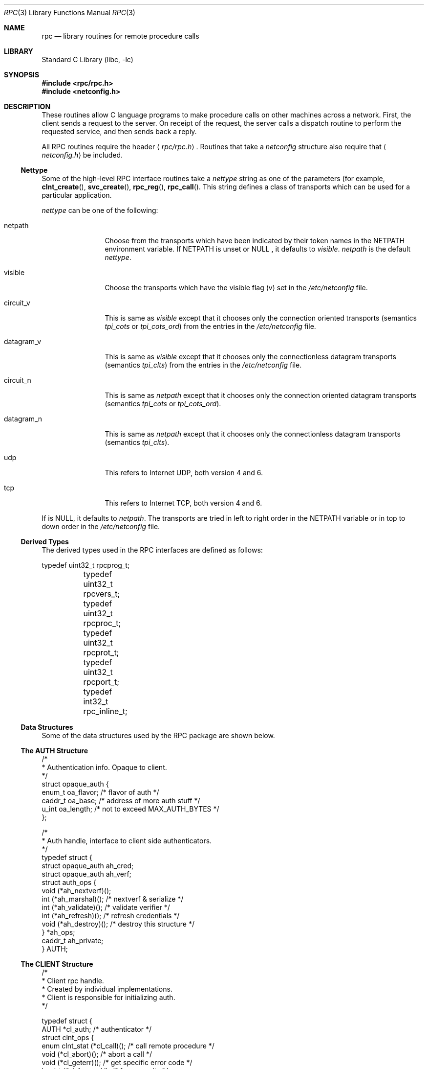 .\" @(#)rpc.3n 1.31 93/08/31 SMI; from SVr4
.\" Copyright 1989 AT&T
.\"	$NetBSD: rpc.3,v 1.20 2006/09/16 08:29:08 yamt Exp $
.Dd May 7, 1993
.Dt RPC 3
.Os
.Sh NAME
.Nm rpc
.Nd library routines for remote procedure calls
.Sh LIBRARY
.Lb libc
.Sh SYNOPSIS
.In rpc/rpc.h
.In netconfig.h
.Sh DESCRIPTION
These
routines allow C language programs to make procedure
calls on other machines across a network.
First, the client sends a request to the server.
On receipt of the request, the server calls a dispatch routine
to perform the requested service, and then sends back a reply.
.Pp
All
RPC routines require the header
.Aq Pa rpc/rpc.h .
Routines that take a
.Fa netconfig
structure also require that
.Aq Pa netconfig.h
be included.
.Ss Nettype
Some of the high-level
RPC interface routines take a
.Fa nettype
string as one of the parameters
(for example,
.Fn clnt_create ,
.Fn svc_create ,
.Fn rpc_reg ,
.Fn rpc_call .
This string defines a class of transports which can be used
for a particular application.
.Pp
.Fa nettype
can be one of the following:
.Bl -tag -width datagram_v
.It netpath
Choose from the transports which have been
indicated by their token names in the
.Ev NETPATH
environment variable.
If
.Ev NETPATH
is unset or
.Dv NULL
, it defaults to
.Fa visible .
.Fa netpath
is the default
.Fa nettype .
.It visible
Choose the transports which have the visible flag (v)
set in the
.Pa /etc/netconfig
file.
.It circuit_v
This is same as
.Fa visible
except that it chooses only the connection oriented transports
(semantics
.Fa tpi_cots
or
.Fa tpi_cots_ord )
from the entries in the
.Pa /etc/netconfig
file.
.It datagram_v
This is same as
.Fa visible
except that it chooses only the connectionless datagram transports
(semantics
.Fa tpi_clts )
from the entries in the
.Pa /etc/netconfig
file.
.It circuit_n
This is same as
.Fa netpath
except that it chooses only the connection oriented datagram transports
(semantics
.Fa tpi_cots
or
.Fa tpi_cots_ord ) .
.It datagram_n
This is same as
.Fa netpath
except that it chooses only the connectionless datagram transports
(semantics
.Fa tpi_clts ) .
.It udp
This refers to Internet UDP, both version 4 and 6.
.It tcp
This refers to Internet TCP, both version 4 and 6.
.El
.Pp
If
.I nettype
is
.Dv NULL ,
it defaults to
.Fa netpath .
The transports are tried in left to right order in the
.Ev NETPATH
variable or in top to down order in the
.Pa /etc/netconfig
file.
.Ss Derived Types
The derived types used in the RPC interfaces are defined as follows:
.Bd -literal
	typedef uint32_t rpcprog_t;
	typedef uint32_t rpcvers_t;
	typedef uint32_t rpcproc_t;
	typedef uint32_t rpcprot_t;
	typedef uint32_t rpcport_t;
	typedef   int32_t rpc_inline_t;
.Ed
.Ss Data Structures
Some of the data structures used by the
RPC package are shown below.
.Ss The AUTH Structure
.Bd -literal
/*
 * Authentication info. Opaque to client.
 */
struct opaque_auth {
    enum_t    oa_flavor;    /* flavor of auth */
    caddr_t    oa_base;    /* address of more auth stuff */
    u_int    oa_length;    /* not to exceed MAX_AUTH_BYTES */
};

/*
 * Auth handle, interface to client side authenticators.
 */
typedef struct {
    struct    opaque_auth    ah_cred;
    struct    opaque_auth    ah_verf;
    struct auth_ops {
        void    (*ah_nextverf)(\|);
        int    (*ah_marshal)(\|);    /* nextverf \*[Am] serialize */
        int    (*ah_validate)(\|);    /* validate verifier */
        int    (*ah_refresh)(\|);    /* refresh credentials */
        void    (*ah_destroy)(\|);    /* destroy this structure */
    } *ah_ops;
    caddr_t ah_private;
} AUTH;
.Ed
.Ss The CLIENT Structure
.Bd -literal
/*
 * Client rpc handle.
 * Created by individual implementations.
 * Client is responsible for initializing auth.
 */

typedef struct {
    AUTH    *cl_auth;    /* authenticator */
    struct clnt_ops {
        enum clnt_stat    (*cl_call)();    /* call remote procedure */
        void    (*cl_abort)();        /* abort a call */
        void    (*cl_geterr)();        /* get specific error code */
        bool_t    (*cl_freeres)();    /* frees results */
        void    (*cl_destroy)();    /* destroy this structure */
        bool_t    (*cl_control)();    /* the ioctl() of rpc */
    } *cl_ops;
    caddr_t    cl_private;    /* private stuff */
    char    *cl_netid;    /* network identifier */
    char    *cl_tp;        /* device name */
} CLIENT;
.Ed
.Ss The SVCXPRT structure
.Bd -literal
enum xprt_stat {
    XPRT_DIED,
    XPRT_MOREREQS,
    XPRT_IDLE
};

/*
 * Server side transport handle
 */
typedef struct {
    int    xp_fd;    /* file descriptor for the server handle */
    u_short    xp_port;    /* obsolete */
    const struct xp_ops {
        bool_t    (*xp_recv)();    /* receive incoming requests */
        enum xprt_stat    (*xp_stat)();    /* get transport status */
        bool_t    (*xp_getargs)();    /* get arguments */
        bool_t    (*xp_reply)();      /* send reply */
        bool_t    (*xp_freeargs)(); /* free mem allocated for args */
        void    (*xp_destroy)();    /* destroy this struct */
    } *xp_ops;
    int    xp_addrlen;    /* length of remote addr.  Obsolete */
    struct sockaddr_in    xp_raddr; /* Obsolete */
    const struct xp_ops2 {
        bool_t    (*xp_control)();    /* catch-all function */
    } *xp_ops2;
    char    *xp_tp;    /* transport provider device name */
    char    *xp_netid;    /* network identifier */
    struct netbuf    xp_ltaddr;    /* local transport address */
    struct netbuf    xp_rtaddr;    /* remote transport address */
    struct opaque_auth    xp_verf;    /* raw response verifier */
    caddr_t    xp_p1;    /* private: for use by svc ops */
    caddr_t    xp_p2;    /* private: for use by svc ops */
    caddr_t    xp_p3;    /* private: for use by svc lib */
    int    xp_type    /* transport type */
} SVCXPRT;
.Ed
.Ss The svc_req structure
.Bd -literal
struct svc_req {
    rpcprog_t    rq_prog;    /* service program number */
    rpcvers_t    rq_vers;    /* service protocol version */
    rpcproc_t    rq_proc;    /* the desired procedure */
    struct opaque_auth    rq_cred;    /* raw creds from the wire */
    caddr_t    rq_clntcred;    /* read only cooked cred */
    SVCXPRT    *rq_xprt;    /* associated transport */
};
.Ed
.Ss The XDR structure
.Bd -literal
/*
 * XDR operations.
 * XDR_ENCODE causes the type to be encoded into the stream.
 * XDR_DECODE causes the type to be extracted from the stream.
 * XDR_FREE can be used to release the space allocated by an XDR_DECODE
 * request.
 */
enum xdr_op {
    XDR_ENCODE=0,
    XDR_DECODE=1,
    XDR_FREE=2
};
/*
 * This is the number of bytes per unit of external data.
 */
#define BYTES_PER_XDR_UNIT    (4)
#define RNDUP(x)  ((((x) + BYTES_PER_XDR_UNIT - 1) /
                   BYTES_PER_XDR_UNIT) \e * BYTES_PER_XDR_UNIT)

/*
 * A xdrproc_t exists for each data type which is to be encoded or
 * decoded.  The second argument to the xdrproc_t is a pointer to
 * an opaque pointer.  The opaque pointer generally points to a
 * structure of the data type to be decoded.  If this points to 0,
 * then the type routines should allocate dynamic storage of the
 * appropriate size and return it.
 * bool_t  (*xdrproc_t)(XDR *, caddr_t *);
 */
typedef  bool_t (*xdrproc_t)();

/*
 * The XDR handle.
 * Contains operation which is being applied to the stream,
 * an operations vector for the particular implementation
 */
typedef struct {
    enum xdr_op    x_op;    /* operation; fast additional param */
    struct xdr_ops {
        bool_t    (*x_getlong)();    /* get a long from underlying stream */
        bool_t    (*x_putlong)();    /* put a long to underlying stream */
        bool_t    (*x_getbytes)(); /* get bytes from underlying stream */
        bool_t    (*x_putbytes)(); /* put bytes to underlying stream */
        u_int    (*x_getpostn)(); /* returns bytes off from beginning */
        bool_t    (*x_setpostn)(); /* lets you reposition the stream */
        long *    (*x_inline)();    /* buf quick ptr to buffered data */
        void    (*x_destroy)();    /* free privates of this xdr_stream */
    } *x_ops;
    caddr_t    x_public;    /* users' data */
    caddr_t    x_private;    /* pointer to private data */
    caddr_t    x_base;    /* private used for position info */
    int    x_handy;    /* extra private word */
} XDR;

/*
 * The netbuf structure. This structure is defined in \*[Lt]xti.h\*[Gt] on SysV
 * systems, but NetBSD does not use XTI.
 *
 * Usually, buf will point to a struct sockaddr, and len and maxlen
 * will contain the length and maximum length of that socket address,
 * respectively.
 */
struct netbuf {
	unsigned int maxlen;
	unsigned int len;
	void *buf;
};

/*
 * The format of the address and options arguments of the XTI t_bind call.
 * Only provided for compatibility, it should not be used other than
 * as an argument to svc_tli_create().
 */

struct t_bind {
	struct netbuf   addr;
	unsigned int    qlen;
};
.Ed
.Ss Index to Routines
The following table lists RPC routines and the manual reference
pages on which they are described:
.Bl -column "authunix_create_default()" "rpc_clnt_create(3)"
.It Em "RPC Routine" Ta Em "Manual Reference Page"
.Pp
.It Fn auth_destroy Ta
.Xr rpc_clnt_auth 3 ,
.It Fn authdes_create Ta
.Xr rpc_soc 3 ,
.It Fn authnone_create Ta
.Xr rpc_clnt_auth 3 ,
.It Fn authsys_create Ta
.Xr rpc_clnt_auth 3 ,
.It Fn authsys_create_default Ta
.Xr rpc_clnt_auth 3 ,
.It Fn authunix_create Ta
.Xr rpc_soc 3 ,
.It Fn authunix_create_default Ta
.Xr rpc_soc 3 ,
.It Fn callrpc Ta
.Xr rpc_soc 3 ,
.It Fn clnt_broadcast Ta
.Xr rpc_soc 3 ,
.It Fn clnt_call Ta
.Xr rpc_clnt_calls 3 ,
.It Fn clnt_control Ta
.Xr rpc_clnt_create 3 ,
.It Fn clnt_create Ta
.Xr rpc_clnt_create 3 ,
.It Fn clnt_destroy Ta
.Xr rpc_clnt_create 3 ,
.It Fn clnt_dg_create Ta
.Xr rpc_clnt_create 3 ,
.It Fn clnt_freeres Ta
.Xr rpc_clnt_calls 3 ,
.It Fn clnt_geterr Ta
.Xr rpc_clnt_calls 3 ,
.It Fn clnt_pcreateerror Ta
.Xr rpc_clnt_create 3 ,
.It Fn clnt_perrno Ta
.Xr rpc_clnt_calls 3 ,
.It Fn clnt_perror Ta
.Xr rpc_clnt_calls 3 ,
.It Fn clnt_raw_create Ta
.Xr rpc_clnt_create 3 ,
.It Fn clnt_spcreateerror Ta
.Xr rpc_clnt_create 3 ,
.It Fn clnt_sperrno Ta
.Xr rpc_clnt_calls 3 ,
.It Fn clnt_sperror Ta
.Xr rpc_clnt_calls 3 ,
.It Fn clnt_tli_create Ta
.Xr rpc_clnt_create 3 ,
.It Fn clnt_tp_create Ta
.Xr rpc_clnt_create 3 ,
.It Fn clnt_udpcreate Ta
.Xr rpc_soc 3 ,
.It Fn clnt_vc_create Ta
.Xr rpc_clnt_create 3 ,
.It Fn clntraw_create Ta
.Xr rpc_soc 3 ,
.It Fn clnttcp_create Ta
.Xr rpc_soc 3 ,
.It Fn clntudp_bufcreate Ta
.Xr rpc_soc 3 ,
.It Fn get_myaddress Ta
.Xr rpc_soc 3 ,
.It Fn pmap_getmaps Ta
.Xr rpc_soc 3 ,
.It Fn pmap_getport Ta
.Xr rpc_soc 3 ,
.It Fn pmap_rmtcall Ta
.Xr rpc_soc 3 ,
.It Fn pmap_set Ta
.Xr rpc_soc 3 ,
.It Fn pmap_unset Ta
.Xr rpc_soc 3 ,
.It Fn registerrpc Ta
.Xr rpc_soc 3 ,
.It Fn rpc_broadcast Ta
.Xr rpc_clnt_calls 3 ,
.It Fn rpc_broadcast_exp Ta
.Xr rpc_clnt_calls 3 ,
.It Fn rpc_call Ta
.Xr rpc_clnt_calls 3 ,
.It Fn rpc_reg Ta
.Xr rpc_svc_calls 3 ,
.It Fn svc_create Ta
.Xr rpc_svc_create 3 ,
.It Fn svc_destroy Ta
.Xr rpc_svc_create 3 ,
.It Fn svc_dg_create Ta
.Xr rpc_svc_create 3 ,
.It Fn svc_dg_enablecache Ta
.Xr rpc_svc_calls 3 ,
.It Fn svc_fd_create Ta
.Xr rpc_svc_create 3 ,
.It Fn svc_fds Ta
.Xr rpc_soc 3 ,
.It Fn svc_freeargs Ta
.Xr rpc_svc_reg 3 ,
.It Fn svc_getargs Ta
.Xr rpc_svc_reg 3 ,
.It Fn svc_getcaller Ta
.Xr rpc_soc 3 ,
.It Fn svc_getreq Ta
.Xr rpc_soc 3 ,
.It Fn svc_getreqset Ta
.Xr rpc_svc_calls 3 ,
.It Fn svc_getrpccaller Ta
.Xr rpc_svc_calls 3 ,
.It Fn svc_kerb_reg Ta
.Xr kerberos_rpc 3 ,
.It Fn svc_raw_create Ta
.Xr rpc_svc_create 3 ,
.It Fn svc_reg Ta
.Xr rpc_svc_calls 3 ,
.It Fn svc_register Ta
.Xr rpc_soc 3 ,
.It Fn svc_run Ta
.Xr rpc_svc_reg 3 ,
.It Fn svc_sendreply Ta
.Xr rpc_svc_reg 3 ,
.It Fn svc_tli_create Ta
.Xr rpc_svc_create 3 ,
.It Fn svc_tp_create Ta
.Xr rpc_svc_create 3 ,
.It Fn svc_unreg Ta
.Xr rpc_svc_calls 3 ,
.It Fn svc_unregister Ta
.Xr rpc_soc 3 ,
.It Fn svc_vc_create Ta
.Xr rpc_svc_create 3 ,
.It Fn svcerr_auth Ta
.Xr rpc_svc_err 3 ,
.It Fn svcerr_decode Ta
.Xr rpc_svc_err 3 ,
.It Fn svcerr_noproc Ta
.Xr rpc_svc_err 3 ,
.It Fn svcerr_noprog Ta
.Xr rpc_svc_err 3 ,
.It Fn svcerr_progvers Ta
.Xr rpc_svc_err 3 ,
.It Fn svcerr_systemerr Ta
.Xr rpc_svc_err 3 ,
.It Fn svcerr_weakauth Ta
.Xr rpc_svc_err 3 ,
.It Fn svcfd_create Ta
.Xr rpc_soc 3 ,
.It Fn svcraw_create Ta
.Xr rpc_soc 3 ,
.It Fn svctcp_create Ta
.Xr rpc_soc 3 ,
.It Fn svcudp_bufcreate Ta
.Xr rpc_soc 3 ,
.It Fn svcudp_create Ta
.Xr rpc_soc 3 ,
.It Fn xdr_accepted_reply Ta
.Xr rpc_xdr 3 ,
.It Fn xdr_authsys_parms Ta
.Xr rpc_xdr 3 ,
.It Fn xdr_authunix_parms Ta
.Xr rpc_soc 3 ,
.It Fn xdr_callhdr Ta
.Xr rpc_xdr 3 ,
.It Fn xdr_callmsg Ta
.Xr rpc_xdr 3 ,
.It Fn xdr_opaque_auth Ta
.Xr rpc_xdr 3 ,
.It Fn xdr_rejected_reply Ta
.Xr rpc_xdr 3 ,
.It Fn xdr_replymsg Ta
.Xr rpc_xdr 3 ,
.It Fn xprt_register Ta
.Xr rpc_svc_calls 3 ,
.It Fn xprt_unregister Ta
.Xr rpc_svc_calls 3 ,
.El
.Sh FILES
.Pa /etc/netconfig
.Sh SEE ALSO
.Xr getnetconfig 3 ,
.Xr getnetpath 3 ,
.Xr rpc_clnt_auth 3 ,
.Xr rpc_clnt_calls 3 ,
.Xr rpc_clnt_create 3 ,
.Xr rpc_svc_calls 3 ,
.Xr rpc_svc_create 3 ,
.Xr rpc_svc_err 3 ,
.Xr rpc_svc_reg 3 ,
.Xr rpc_xdr 3 ,
.Xr rpcbind 3 ,
.Xr xdr 3 ,
.Xr netconfig 5
